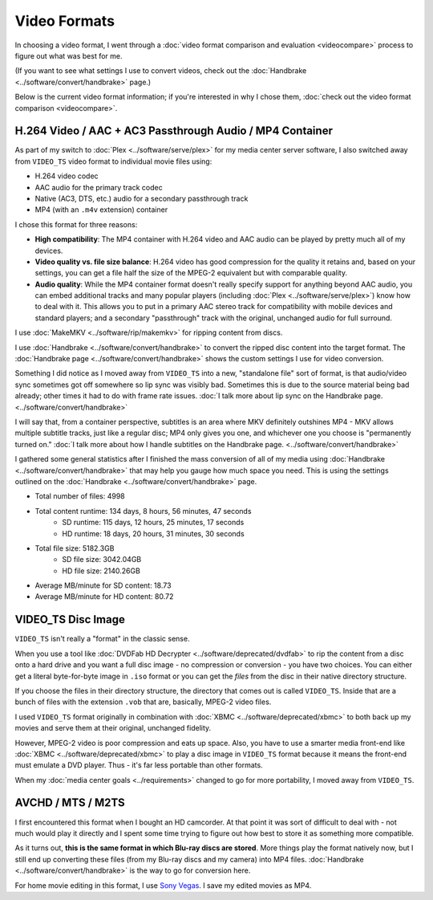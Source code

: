 =============
Video Formats
=============

In choosing a video format, I went through a :doc:`video format comparison and evaluation <videocompare>` process to figure out what was best for me.

(If you want to see what settings I use to convert videos, check out the :doc:`Handbrake <../software/convert/handbrake>` page.)

Below is the current video format information; if you're interested in why I chose them, :doc:`check out the video format comparison <videocompare>`.

H.264 Video / AAC + AC3 Passthrough Audio / MP4 Container
=========================================================
As part of my switch to :doc:`Plex <../software/serve/plex>` for my media center server software, I also switched away from ``VIDEO_TS`` video format to individual movie files using:

- H.264 video codec
- AAC audio for the primary track codec
- Native (AC3, DTS, etc.) audio for a secondary passthrough track
- MP4 (with an ``.m4v`` extension) container

I chose this format for three reasons:

- **High compatibility**: The MP4 container with H.264 video and AAC audio can be played by pretty much all of my devices.
- **Video quality vs. file size balance**: H.264 video has good compression for the quality it retains and, based on your settings, you can get a file half the size of the MPEG-2 equivalent but with comparable quality.
- **Audio quality**: While the MP4 container format doesn't really specify support for anything beyond AAC audio, you can embed additional tracks and many popular players (including :doc:`Plex <../software/serve/plex>`) know how to deal with it. This allows you to put in a primary AAC stereo track for compatibility with mobile devices and standard players; and a secondary "passthrough" track with the original, unchanged audio for full surround.

I use :doc:`MakeMKV <../software/rip/makemkv>` for ripping content from discs.

I use :doc:`Handbrake <../software/convert/handbrake>` to convert the ripped disc content into the target format. The :doc:`Handbrake page <../software/convert/handbrake>` shows the custom settings I use for video conversion.

Something I did notice as I moved away from ``VIDEO_TS`` into a new, "standalone file" sort of format, is that audio/video sync sometimes got off somewhere so lip sync was visibly bad. Sometimes this is due to the source material being bad already; other times it had to do with frame rate issues. :doc:`I talk more about lip sync on the Handbrake page. <../software/convert/handbrake>`

I will say that, from a container perspective, subtitles is an area where MKV definitely outshines MP4 - MKV allows multiple subtitle tracks, just like a regular disc; MP4 only gives you one, and whichever one you choose is "permanently turned on." :doc:`I talk more about how I handle subtitles on the Handbrake page. <../software/convert/handbrake>`

I gathered some general statistics after I finished the mass conversion of all of my media using :doc:`Handbrake <../software/convert/handbrake>` that may help you gauge how much space you need. This is using the settings outlined on the :doc:`Handbrake <../software/convert/handbrake>` page.

- Total number of files: 4998
- Total content runtime: 134 days, 8 hours, 56 minutes, 47 seconds
    - SD runtime: 115 days, 12 hours, 25 minutes, 17 seconds
    - HD runtime: 18 days, 20 hours, 31 minutes, 30 seconds
- Total file size: 5182.3GB
    - SD file size: 3042.04GB
    - HD file size: 2140.26GB
- Average MB/minute for SD content: 18.73
- Average MB/minute for HD content: 80.72

VIDEO_TS Disc Image
===================
``VIDEO_TS`` isn't really a "format" in the classic sense.

When you use a tool like :doc:`DVDFab HD Decrypter <../software/deprecated/dvdfab>` to rip the content from a disc onto a hard drive and you want a full disc image - no compression or conversion - you have two choices. You can either get a literal byte-for-byte image in ``.iso`` format or you can get the *files* from the disc in their native directory structure.

If you choose the files in their directory structure, the directory that comes out is called ``VIDEO_TS``. Inside that are a bunch of files with the extension ``.vob`` that are, basically, MPEG-2 video files.

I used ``VIDEO_TS`` format originally in combination with :doc:`XBMC <../software/deprecated/xbmc>` to both back up my movies and serve them at their original, unchanged fidelity.

However, MPEG-2 video is poor compression and eats up space. Also, you have to use a smarter media front-end like :doc:`XBMC <../software/deprecated/xbmc>` to play a disc image in ``VIDEO_TS`` format because it means the front-end must emulate a DVD player. Thus - it's far less portable than other formats.

When my :doc:`media center goals <../requirements>` changed to go for more portability, I moved away from ``VIDEO_TS``.

AVCHD / MTS / M2TS
==================
I first encountered this format when I bought an HD camcorder. At that point it was sort of difficult to deal with - not much would play it directly and I spent some time trying to figure out how best to store it as something more compatible.

As it turns out, **this is the same format in which Blu-ray discs are stored**. More things play the format natively now, but I still end up converting these files (from my Blu-ray discs and my camera) into MP4 files. :doc:`Handbrake <../software/convert/handbrake>` is the way to go for conversion here.

For home movie editing in this format, I use `Sony Vegas <http://www.sonycreativesoftware.com/vegassoftware>`_. I save my edited movies as MP4.
